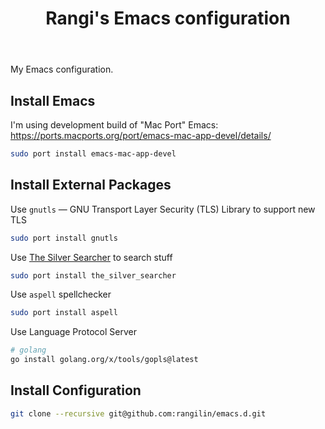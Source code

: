 #+TITLE: Rangi's Emacs configuration

My Emacs configuration.


** Install Emacs

I'm using development build of  "Mac Port"  Emacs:
https://ports.macports.org/port/emacs-mac-app-devel/details/

#+BEGIN_SRC sh
  sudo port install emacs-mac-app-devel
#+END_SRC

** Install External Packages

Use =gnutls= — GNU Transport Layer Security (TLS) Library to support new TLS

#+BEGIN_SRC sh
  sudo port install gnutls
#+END_SRC

Use [[https://geoff.greer.fm/ag/][The Silver Searcher]] to search stuff

#+BEGIN_SRC sh
  sudo port install the_silver_searcher
#+END_SRC

Use =aspell= spellchecker

#+BEGIN_SRC sh
  sudo port install aspell
#+END_SRC

Use Language Protocol Server
#+BEGIN_SRC sh
  # golang
  go install golang.org/x/tools/gopls@latest
#+END_SRC
** Install Configuration

#+BEGIN_SRC sh
  git clone --recursive git@github.com:rangilin/emacs.d.git
#+END_SRC
